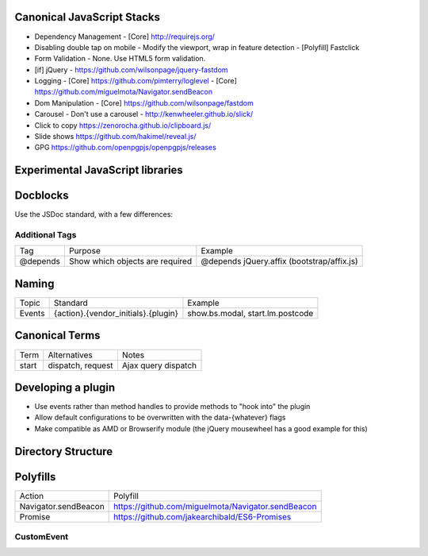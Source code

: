 Canonical JavaScript Stacks
---------------------------

- Dependency Management
  - [Core] http://requirejs.org/
- Disabling double tap on mobile
  - Modify the viewport, wrap in feature detection
  - [Polyfill] Fastclick
- Form Validation
  - None. Use HTML5 form validation.
- [if] jQuery
  - https://github.com/wilsonpage/jquery-fastdom
- Logging
  - [Core] https://github.com/pimterry/loglevel
  - [Core] https://github.com/miguelmota/Navigator.sendBeacon
- Dom Manipulation
  - [Core] https://github.com/wilsonpage/fastdom
- Carousel 
  - Don't use a carousel
  - http://kenwheeler.github.io/slick/
- Click to copy
  https://zenorocha.github.io/clipboard.js/
- Slide shows
  https://github.com/hakimel/reveal.js/
- GPG https://github.com/openpgpjs/openpgpjs/releases

Experimental JavaScript libraries
---------------------------------

Docblocks
---------

Use the JSDoc standard, with a few differences:

Additional Tags
"""""""""""""""

================== ========================================= =============================================================
Tag                Purpose                                   Example
------------------ ----------------------------------------- -------------------------------------------------------------
@depends           Show which objects are required           @depends jQuery.affix (bootstrap/affix.js)
================== ========================================= =============================================================

Naming
------

================ ============================================ =======================================
Topic            Standard                                     Example
---------------- -------------------------------------------- ---------------------------------------
Events           {action}.{vendor_initials}.{plugin}          show.bs.modal, start.lm.postcode
================ ============================================ =======================================

Canonical Terms
---------------

=========== ============================ ===============================
Term        Alternatives                 Notes
----------- ---------------------------- -------------------------------
start       dispatch, request            Ajax query dispatch
=========== ============================ ===============================

Developing a plugin
-------------------

- Use events rather than method handles to provide methods to "hook into" the plugin
- Allow default configurations to be overwritten with the data-{whatever} flags
- Make compatible as AMD or Browserify module (the jQuery mousewheel has a good example for this)

Directory Structure
-------------------

.. Code::bash

  # / = docroot
  /sw.js
  /sw-init.js
  /polyfills/{}
  /globals/{}
  /modules/{}

Polyfills
---------

========================== =========================================================
Action                     Polyfill
-------------------------- ---------------------------------------------------------
Navigator.sendBeacon       https://github.com/miguelmota/Navigator.sendBeacon
Promise                    https://github.com/jakearchibald/ES6-Promises
========================== =========================================================

CustomEvent
"""""""""""

.. Code::JavScript

    (function () {
      if ( typeof window.CustomEvent === "function" ) return false;
        function CustomEvent ( event, params ) {
          params = params || { bubbles: false, cancelable: false, detail: undefined };
          var evt = document.createEvent( 'CustomEvent' );
          evt.initCustomEvent( event, params.bubbles, params.cancelable, params.detail );
          return evt;
       }

       CustomEvent.prototype = window.Event.prototype;

       window.CustomEvent = CustomEvent;
    })();
